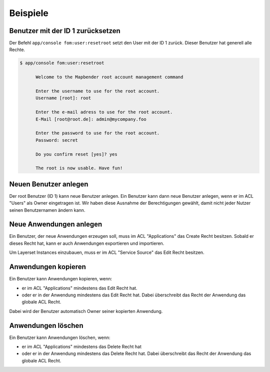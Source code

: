 .. _fom_examples_de:

Beispiele
=========

Benutzer mit der ID 1 zurücksetzen
----------------------------------

Der Befehl ``app/console fom:user:resetroot`` setzt den User mit der ID 1 zurück. Dieser Benutzer hat generell alle Rechte.


.. code-block:: bash

          $ app/console fom:user:resetroot

                Welcome to the Mapbender root account management command  

                Enter the username to use for the root account.
                Username [root]: root

                Enter the e-mail adress to use for the root account.
                E-Mail [root@root.de]: admin@mycompany.foo

                Enter the password to use for the root account.
                Password: secret

                Do you confirm reset [yes]? yes

                The root is now usable. Have fun!


Neuen Benutzer anlegen
----------------------

Der root Benutzer (ID 1) kann neue Benutzer anlegen. Ein Benutzer kann dann neue Benutzer anlegen, wenn er im ACL "Users" als Owner eingetragen ist. Wir haben diese Ausnahme der Berechtigungen gewählt, damit nicht jeder Nutzer seinen Benutzernamen ändern kann.


Neue Anwendungen anlegen
------------------------

Ein Benutzer, der neue Anwendungen erzeugen soll, muss im ACL "Applications" das Create Recht besitzen. Sobald er dieses Recht hat, kann er auch Anwendungen exportieren und importieren.

Um Layerset Instances einzubauen, muss er im ACL "Service Source" das Edit Recht besitzen.



Anwendungen kopieren
--------------------

Ein Benutzer kann Anwendungen kopieren, wenn:

* er im ACL "Applications" mindestens das Edit Recht hat.
* oder er in der Anwendung mindestens das Edit Recht hat. Dabei überschreibt das Recht der Anwendung das globale ACL Recht.

Dabei wird der Benutzer automatisch Owner seiner kopierten Anwendung.


Anwendungen löschen
-------------------

Ein Benutzer kann Anwendungen löschen, wenn:

* er im ACL "Applications" mindestens das Delete Recht hat
* oder er in der Anwendung mindestens das Delete Recht hat. Dabei überschreibt das Recht der Anwendung das globale ACL Recht.
